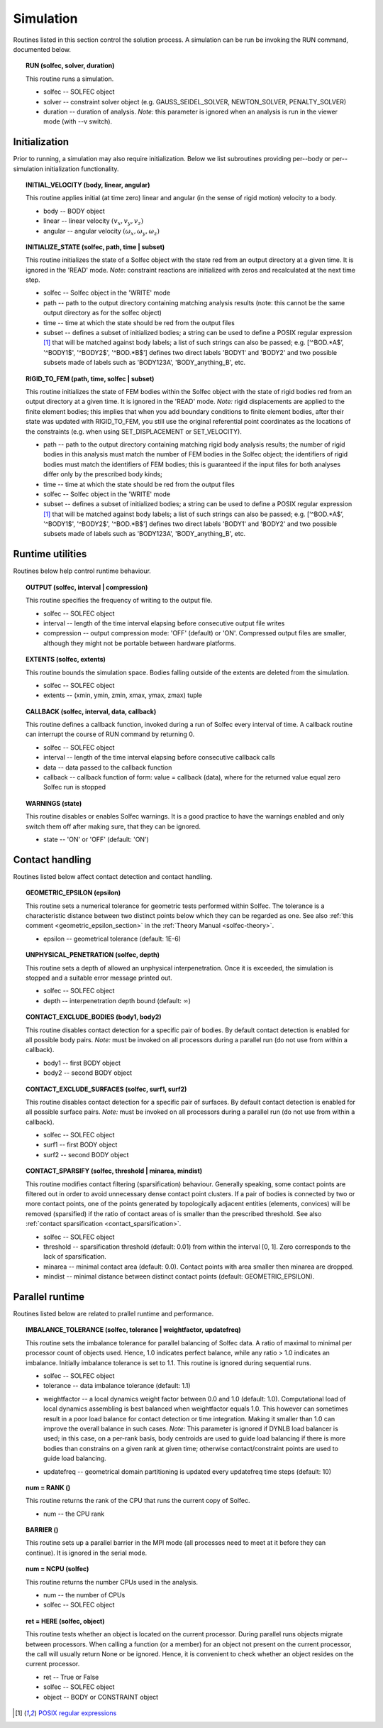 .. _solfec-user-simulation:

Simulation
==========

Routines listed in this section control the solution process.
A simulation can be run be invoking the RUN command, documented below.

.. _solfec-command-RUN:

.. topic:: RUN (solfec, solver, duration)

  This routine runs a simulation.

  * solfec -- SOLFEC object

  * solver -- constraint solver object (e.g. GAUSS_SEIDEL_SOLVER, NEWTON_SOLVER, PENALTY_SOLVER)

  * duration -- duration of analysis. *Note:* this parameter is ignored when an analysis is run in the viewer mode (with --v switch).

Initialization
--------------

Prior to running, a simulation may also require initialization.
Below we list subroutines providing per--body or per--simulation initialization functionality.

.. topic:: INITIAL_VELOCITY (body, linear, angular)

  This routine applies initial (at time zero) linear and angular (in the sense of rigid motion) velocity to a body.

  * body -- BODY object

  * linear -- linear velocity :math:`(v_{x},v_{y},v_{z})`

  * angular -- angular velocity :math:`(\omega_{x},\omega_{y},\omega_{z} )`

.. topic:: INITIALIZE_STATE (solfec, path, time | subset)

  This routine initializes the state of a Solfec object with the state red from an output
  directory at a given time. It is ignored in the 'READ' mode. *Note*: constraint reactions
  are initialized with zeros and recalculated at the next time step.

  * solfec -- Solfec object in the 'WRITE' mode

  * path -- path to the output directory containing matching analysis results (note: this cannot be the same output directory as for the solfec object)

  * time -- time at which the state should be red from the output files

  * subset -- defines a subset of initialized bodies; a string can be used to define a POSIX regular expression [1]_ that will be matched against body labels;
    a list of such strings can also be passed; e.g. [‘^BOD.*A$’, '^BODY1$', '^BODY2$', '^BOD.*B$'] defines two direct labels 'BODY1' and 'BODY2' and two
    possible subsets made of labels such as 'BODY123A', 'BODY_anything_B', etc.

.. topic:: RIGID_TO_FEM (path, time, solfec | subset)

  This routine initializes the state of FEM bodies within the Solfec object with the state of rigid bodies
  red from an output directory at a given time. It is ignored in the 'READ' mode. *Note:* rigid displacements
  are applied to the finite element bodies; this implies that when you add boundary conditions to finite element
  bodies, after their state was updated with RIGID_TO_FEM, you still use the original referential point coordinates
  as the locations of the constraints (e.g. when using SET_DISPLACEMENT or SET_VELOCITY).

  * path -- path to the output directory containing matching rigid body analysis results;
    the number of rigid bodies in this analysis must match the number of FEM bodies in the Solfec object;
    the identifiers of rigid bodies must match the identifiers of FEM bodies;
    this is guaranteed if the input files for both analyses differ only by the prescribed body kinds;

  * time -- time at which the state should be red from the output files

  * solfec -- Solfec object in the 'WRITE' mode

  * subset -- defines a subset of initialized bodies; a string can be used to define a POSIX regular expression [1]_ that will be matched against body labels;
    a list of such strings can also be passed; e.g. [‘^BOD.*A$’, '^BODY1$', '^BODY2$', '^BOD.*B$'] defines two direct labels 'BODY1' and 'BODY2' and two
    possible subsets made of labels such as 'BODY123A', 'BODY_anything_B', etc.

Runtime utilities
-----------------

Routines below help control runtime behaviour.

.. _solfec-command-OUTPUT:

.. topic:: OUTPUT (solfec, interval | compression)

  This routine specifies the frequency of writing to the output file.

  * solfec -- SOLFEC object

  * interval -- length of the time interval elapsing before consecutive output file writes

  * compression -- output compression mode: 'OFF' (default) or 'ON'.
    Compressed output files are smaller, although they might not be portable between hardware platforms.

.. topic:: EXTENTS (solfec, extents)

  This routine bounds the simulation space. Bodies falling outside of the extents are deleted from the simulation.

  * solfec -- SOLFEC object

  * extents -- (xmin, ymin, zmin, xmax, ymax, zmax) tuple

.. _solfec-command-CALLBACK:

.. topic:: CALLBACK (solfec, interval, data, callback)

  This routine defines a callback function, invoked during a run of Solfec every interval of time.
  A callback routine can interrupt the course of RUN command by returning 0.

  * solfec -- SOLFEC object

  * interval -- length of the time interval elapsing before consecutive callback calls

  * data -- data passed to the callback function

  * callback -- callback function of form: value = callback (data), where for the returned value equal zero Solfec run is stopped

.. topic:: WARNINGS (state)

  This routine disables or enables Solfec warnings. It is a good practice to have the
  warnings enabled and only switch them off after making sure, that they can be ignored.

  * state -- 'ON' or 'OFF' (default: 'ON')

Contact handling
----------------

Routines listed below affect contact detection and contact handling.

.. _solfec-command-GEOMETRIC_EPSILON:

.. topic:: GEOMETRIC_EPSILON (epsilon)

  This routine sets a numerical tolerance for geometric tests performed within Solfec.
  The tolerance is a characteristic distance between two distinct points below which they can be regarded as one.
  See also :ref:`this comment <geometric_epsilon_section>` in the :ref:`Theory Manual <solfec-theory>`.

  * epsilon -- geometrical tolerance (default: 1E-6)

.. topic:: UNPHYSICAL_PENETRATION (solfec, depth)

  This routine sets a depth of allowed an unphysical interpenetration.
  Once it is exceeded, the simulation is stopped and a suitable error message printed out.

  * solfec -- SOLFEC object

  * depth -- interpenetration depth bound (default: :math:`\infty`)

.. topic:: CONTACT_EXCLUDE_BODIES (body1, body2)

  This routine disables contact detection for a specific pair of bodies. By default contact detection
  is enabled for all possible body pairs. *Note:* must be invoked on all processors during a parallel
  run (do not use from within a callback).

  * body1 -- first BODY object

  * body2 -- second BODY object

.. topic:: CONTACT_EXCLUDE_SURFACES (solfec, surf1, surf2)

  This routine disables contact detection for a specific pair of surfaces. By default contact detection
  is enabled for all possible surface pairs. *Note:* must be invoked on all processors during a parallel
  run (do not use from within a callback).

  * solfec -- SOLFEC object

  * surf1 -- first BODY object

  * surf2 -- second BODY object

.. _solfec-command-CONTACT_SPARSIFY:

.. topic:: CONTACT_SPARSIFY (solfec, threshold | minarea, mindist)

  This routine modifies contact filtering (sparsification) behaviour. Generally speaking, some contact points
  are filtered out in order to avoid unnecessary dense contact point clusters. If a pair of bodies is connected
  by two or more contact points, one of the points generated by topologically adjacent entities (elements,
  convices) will be removed (sparsified) if the ratio of contact areas of is smaller than the prescribed threshold.
  See also :ref:`contact sparsification <contact_sparsification>`.

  * solfec -- SOLFEC object

  * threshold -- sparsification threshold (default: 0.01) from within the interval [0, 1]. Zero corresponds to the lack of sparsification.

  * minarea -- minimal contact area (default: 0.0). Contact points with area smaller then minarea are dropped.

  * mindist -- minimal distance between distinct contact points (default: GEOMETRIC_EPSILON).

Parallel runtime
----------------

Routines listed below are related to prallel runtime and performance.

.. topic:: IMBALANCE_TOLERANCE (solfec, tolerance | weightfactor, updatefreq)

  This routine sets the imbalance tolerance for parallel balancing of Solfec data. A ratio of maximal to minimal
  per processor count of objects used. Hence, 1.0 indicates perfect balance, while any ratio > 1.0 indicates an
  imbalance. Initially imbalance tolerance is set to 1.1. This routine is ignored during sequential runs.

  * solfec -- SOLFEC object

  * tolerance -- data imbalance tolerance (default: 1.1)

  • weightfactor -- a local dynamics weight factor between 0.0 and 1.0 (default: 1.0). Computational load of
    local dynamics assembling is best balanced when weightfactor equals 1.0. This however can sometimes result
    in a poor load balance for contact detection or time integration. Making it smaller than 1.0 can improve
    the overall balance in such cases.
    *Note:* This parameter is ignored if DYNLB load balancer is used; in this case, on a per-rank basis, body
    centroids are used to guide load balancing if there is more bodies than constrains on a given rank at
    given time; otherwise contact/constraint points are used to guide load balancing.

  * updatefreq -- geometrical domain partitioning is updated every updatefreq time steps (default: 10)

.. topic:: num = RANK ()

  This routine returns the rank of the CPU that runs the current copy of Solfec.

  * num -- the CPU rank

.. topic:: BARRIER ()

  This routine sets up a parallel barrier in the MPI mode (all processes need to
  meet at it before they can continue). It is ignored in the serial mode.

.. topic:: num = NCPU (solfec)

  This routine returns the number CPUs used in the analysis.

  * num -- the number of CPUs

  * solfec -- SOLFEC object

.. _solfec-command-HERE:

.. topic:: ret = HERE (solfec, object)

  This routine tests whether an object is located on the current processor. During parallel runs
  objects migrate between processors. When calling a function (or a member) for an object not present
  on the current processor, the call will usually return None or be ignored. Hence, it is convenient
  to check whether an object resides on the current processor.

  * ret -- True or False

  * solfec -- SOLFEC object

  * object -- BODY or CONSTRAINT object

.. [1] `POSIX regular expressions <https://en.wikibooks.org/wiki/Regular_Expressions/POSIX_Basic_Regular_Expressions>`_
